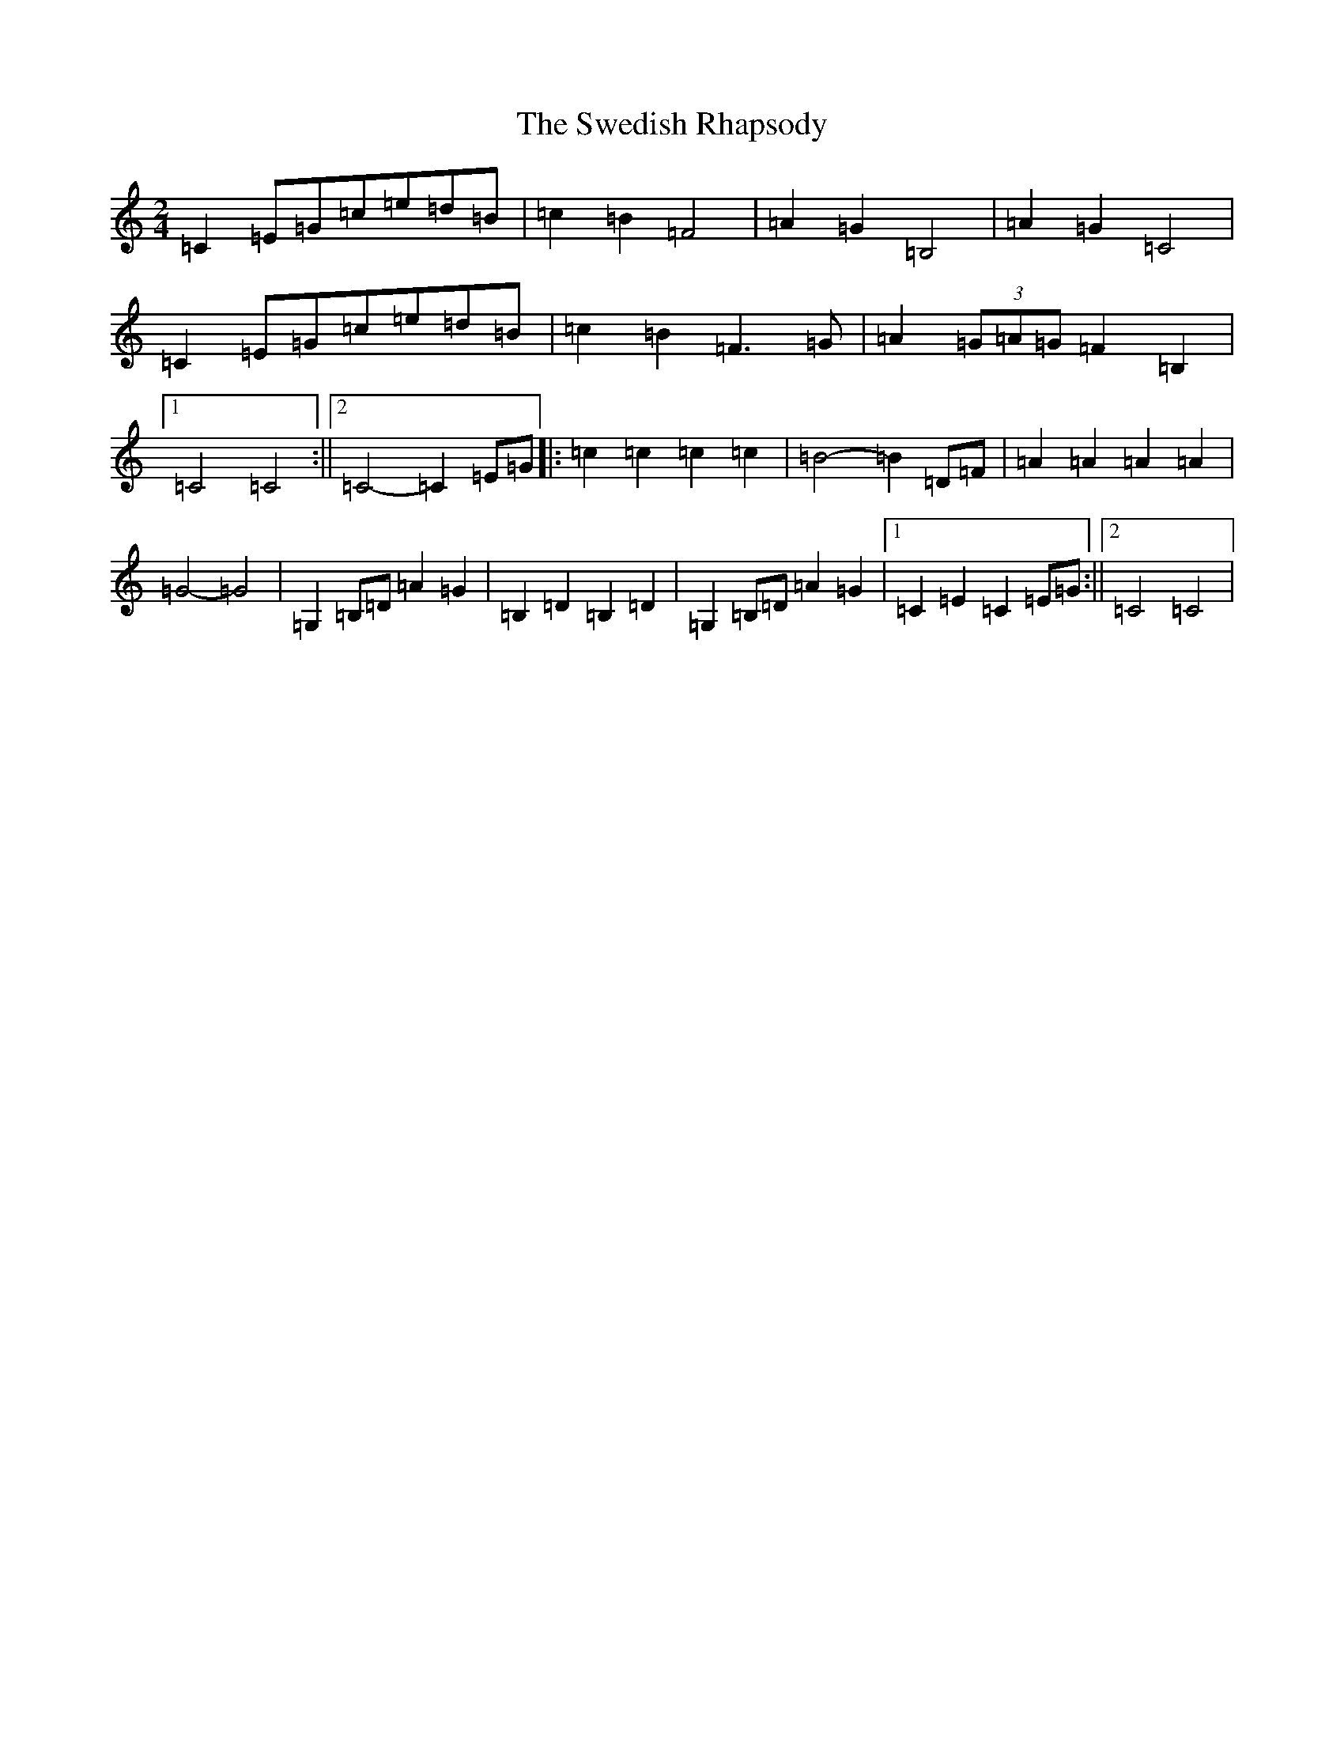X: 20518
T: Swedish Rhapsody, The
S: https://thesession.org/tunes/7111#setting18675
Z: G Major
R: polka
M: 2/4
L: 1/8
K: C Major
=C2=E=G=c=e=d=B|=c2=B2=F4|=A2=G2=B,4|=A2=G2=C4|=C2=E=G=c=e=d=B|=c2=B2=F3=G|=A2(3=G=A=G=F2=B,2|1=C4=C4:||2=C4-=C2=E=G|:=c2=c2=c2=c2|=B4-=B2=D=F|=A2=A2=A2=A2|=G4-=G4|=G,2=B,=D=A2=G2|=B,2=D2=B,2=D2|=G,2=B,=D=A2=G2|1=C2=E2=C2=E=G:||2=C4=C4|